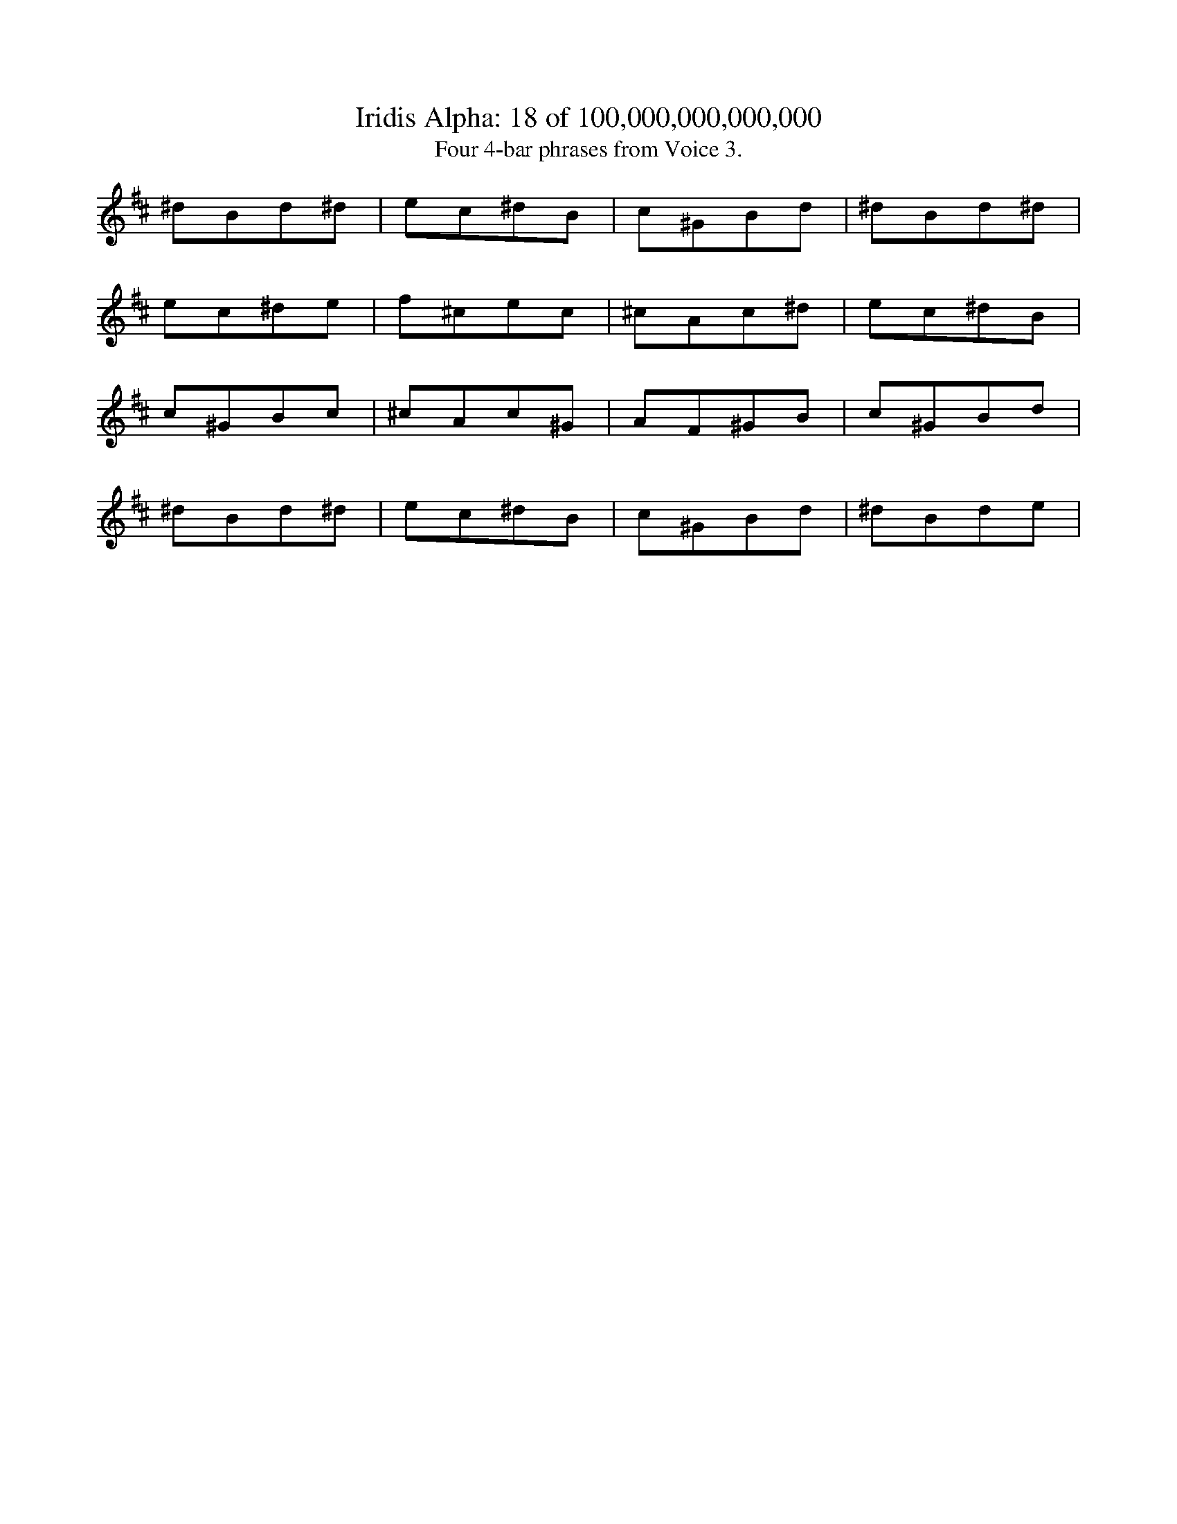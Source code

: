 
X:1
%%titleformat R-P-Q-T C1 O1, T+T N1
T: Iridis Alpha: 18 of 100,000,000,000,000
T: Four 4-bar phrases from Voice 3.
L: 1/8
K: D % scale: C major
^d1B1d1^d1|e1c1^d1B1|c1^G1B1d1|^d1B1d1^d1|
e1c1^d1e1|f1^c1e1c1|^c1A1c1^d1|e1c1^d1B1|
c1^G1B1c1|^c1A1c1^G1|A1F1^G1B1|c1^G1B1d1|
^d1B1d1^d1|e1c1^d1B1|c1^G1B1d1|^d1B1d1e1|
